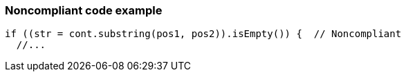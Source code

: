 === Noncompliant code example

[source,text]
----
if ((str = cont.substring(pos1, pos2)).isEmpty()) {  // Noncompliant
  //...
----
